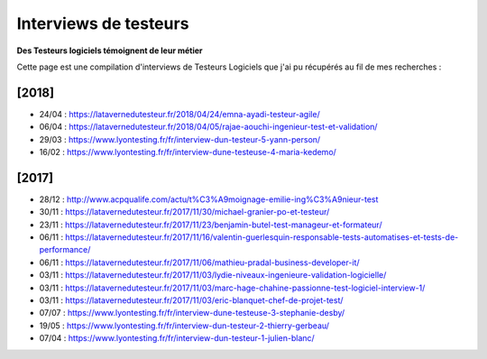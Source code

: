 Interviews de testeurs
######################

**Des Testeurs logiciels témoignent de leur métier**

Cette page est une compilation d'interviews de Testeurs Logiciels que j'ai pu récupérés au fil de mes recherches :

[2018]
------

* 24/04 : https://latavernedutesteur.fr/2018/04/24/emna-ayadi-testeur-agile/
* 06/04 : https://latavernedutesteur.fr/2018/04/05/rajae-aouchi-ingenieur-test-et-validation/
* 29/03 : https://www.lyontesting.fr/fr/interview-dun-testeur-5-yann-person/
* 16/02 : https://www.lyontesting.fr/fr/interview-dune-testeuse-4-maria-kedemo/

[2017]
------

* 28/12 : http://www.acpqualife.com/actu/t%C3%A9moignage-emilie-ing%C3%A9nieur-test
* 30/11 : https://latavernedutesteur.fr/2017/11/30/michael-granier-po-et-testeur/
* 23/11 : https://latavernedutesteur.fr/2017/11/23/benjamin-butel-test-manageur-et-formateur/
* 06/11 : https://latavernedutesteur.fr/2017/11/16/valentin-guerlesquin-responsable-tests-automatises-et-tests-de-performance/
* 06/11 : https://latavernedutesteur.fr/2017/11/06/mathieu-pradal-business-developer-it/
* 03/11 : https://latavernedutesteur.fr/2017/11/03/lydie-niveaux-ingenieure-validation-logicielle/
* 03/11 : https://latavernedutesteur.fr/2017/11/03/marc-hage-chahine-passionne-test-logiciel-interview-1/
* 03/11 : https://latavernedutesteur.fr/2017/11/03/eric-blanquet-chef-de-projet-test/
* 07/07 : https://www.lyontesting.fr/fr/interview-dune-testeuse-3-stephanie-desby/
* 19/05 : https://www.lyontesting.fr/fr/interview-dun-testeur-2-thierry-gerbeau/
* 07/04 : https://www.lyontesting.fr/fr/interview-dun-testeur-1-julien-blanc/
